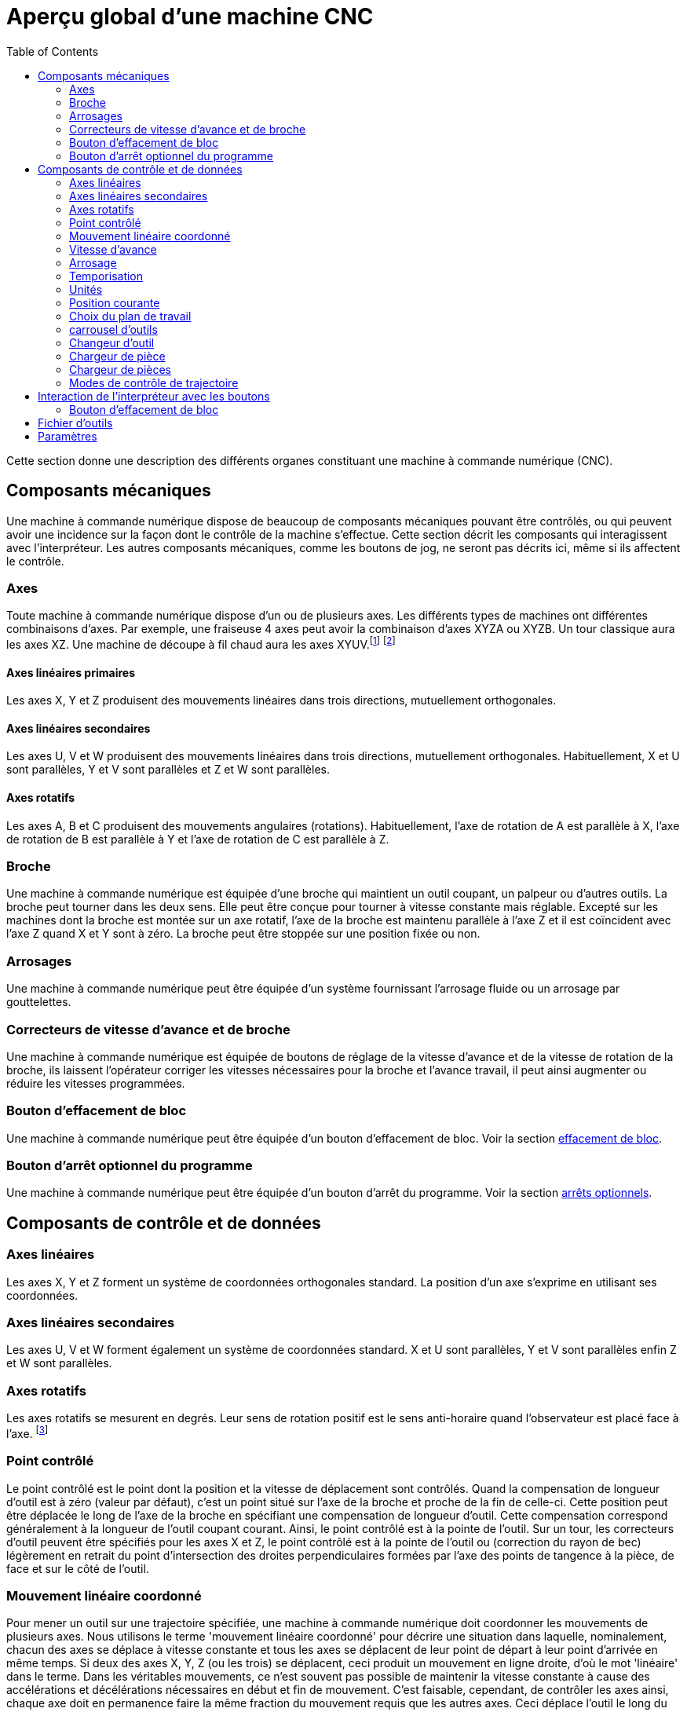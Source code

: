 :lang: fr
:toc:

[[cha:Apercu-machine-CNC]]
= Aperçu global d'une machine CNC

Cette section donne une description des différents organes constituant une
machine à commande numérique (CNC).

== Composants mécaniques

Une machine à commande numérique dispose de beaucoup de composants mécaniques
pouvant être contrôlés, ou qui peuvent avoir une incidence sur la façon
dont le contrôle de la machine s'effectue. Cette section décrit les
composants qui interagissent avec l'interpréteur. Les autres composants
mécaniques, comme les boutons de jog, ne seront pas décrits ici, même si
ils affectent le contrôle.

=== Axes(((axes)))

Toute machine à commande numérique dispose d'un ou de plusieurs axes. Les
différents types de machines ont différentes combinaisons d'axes. Par
exemple, une fraiseuse 4 axes peut avoir la combinaison d'axes XYZA ou
XYZB. Un tour classique aura les axes XZ. Une machine de découpe à fil
chaud aura les axes XYUV.footnote:[Si le mouvement des composants
mécaniques n'est pas indépendant, comme
sur une machine hexapode, le langage RS274/NGC et les fonctions
standards seront quand même utilisables, tant que le contrôle de bas
niveau sait comment contrôler les mécanismes actuels pour produire le
mouvement relatif de l'outil et de la pièce qui auraient été produits
par des axes indépendants. C'est appelé, la cinématique.]
footnote:[Avec LinuxCNC, le cas de la machine à portique XYYZ avec deux
moteurs pour un axe est mieux traité par la cinématique que par un
axe linéaire supplémentaire.]

==== Axes linéaires primaires(((axes linéaires primaires)))

Les axes X, Y et Z produisent des mouvements linéaires dans trois
directions, mutuellement orthogonales.

==== Axes linéaires secondaires(((axes linéaires secondaires)))

Les axes U, V et W produisent des mouvements linéaires dans trois
directions, mutuellement orthogonales. Habituellement, X et U sont
parallèles, Y et V sont parallèles et Z et W sont parallèles.

==== Axes rotatifs(((Axes rotatifs)))

Les axes A, B et C produisent des mouvements angulaires (rotations).
Habituellement, l'axe de rotation de A est parallèle à X, l'axe de
rotation de B est parallèle à Y et l'axe de rotation de C est parallèle
à Z.

=== Broche(((broche)))

Une machine à commande numérique est équipée d'une broche qui maintient un outil
coupant, un palpeur ou d'autres outils. La broche peut tourner dans les
deux sens. Elle peut être conçue pour tourner à vitesse constante mais
réglable. Excepté sur les machines dont la broche est montée sur un axe
rotatif, l'axe de la broche est maintenu parallèle à l'axe Z et il est
coïncident avec l'axe Z quand X et Y sont à zéro. La broche peut être
stoppée sur une position fixée ou non.

=== Arrosages(((arrosage)))

Une machine à commande numérique peut être équipée d'un système fournissant
l'arrosage fluide ou un arrosage par gouttelettes.

=== Correcteurs de vitesse d'avance et de broche(((feed override)))(((spindle override)))

Une machine à commande numérique est équipée de boutons de réglage de la vitesse
d'avance et de la vitesse de rotation de la broche, ils laissent
l'opérateur corriger les vitesses nécessaires pour la broche et
l'avance travail, il peut ainsi augmenter ou réduire les vitesses
programmées.

[[sub:block-delete-switch]]
=== Bouton d'effacement de bloc(((Bouton effacement de bloc)))

Une machine à commande numérique peut être équipée d'un bouton d'effacement de
bloc. Voir la section <<sub:block-delete-switch,effacement de bloc>>.

[[sub:optional-program-stop-switch]]
=== Bouton d'arrêt optionnel du programme(((arrêt optionnel)))

Une machine à commande numérique peut être équipée d'un bouton d'arrêt du programme.
Voir la section <<sub:optional-program-stop,arrêts optionnels>>.

== Composants de contrôle et de données

=== Axes linéaires

Les axes X, Y et Z forment un système de coordonnées orthogonales
standard. La position d'un axe s'exprime en utilisant ses coordonnées.

=== Axes linéaires secondaires

Les axes U, V et W forment également un système de coordonnées
standard. X et U sont parallèles, Y et V sont parallèles enfin Z et W
sont parallèles.

=== Axes rotatifs

Les axes rotatifs se mesurent en degrés. Leur sens de rotation positif
est le sens anti-horaire quand l'observateur est placé face à l'axe.
footnote:[Si les parallélismes sont particuliers, le constructeur du
système devra indiquer à quels sens de rotation correspondent
horaire et anti-horaire.]

[[sec:Point-controle]]
=== Point contrôlé(((point contrôlé)))

Le point contrôlé est le point dont la position et la vitesse de
déplacement sont contrôlés. Quand la compensation de longueur d'outil
est à zéro (valeur par défaut), c'est un point situé sur l'axe de la
broche et proche de la fin de celle-ci. Cette position peut être
déplacée le long de l'axe de la broche en spécifiant une compensation
de longueur d'outil. Cette compensation correspond généralement à la
longueur de l'outil coupant courant. Ainsi, le point contrôlé est à la
pointe de l'outil. Sur un tour, les correcteurs d'outil peuvent être
spécifiés pour les axes X et Z, le point contrôlé est à la pointe de
l'outil ou (correction du rayon de bec) légèrement en retrait du point
d'intersection des droites perpendiculaires formées par l'axe des
points de tangence à la pièce, de face et sur le côté de l'outil.

[[sec:Coordinated-Linear-Motion]]
=== Mouvement linéaire coordonné

Pour mener un outil sur une trajectoire spécifiée, une machine à commande
numérique doit coordonner les mouvements de plusieurs axes. Nous utilisons le
terme 'mouvement linéaire coordonné' pour décrire une situation dans
laquelle, nominalement, chacun des axes se déplace à vitesse constante
et tous les axes se déplacent de leur point de départ à leur point
d'arrivée en même temps. Si deux des axes X, Y, Z (ou les trois) se
déplacent, ceci produit un mouvement en ligne droite, d'où le mot
'linéaire' dans le terme. Dans les véritables mouvements, ce n'est
souvent pas possible de maintenir la vitesse constante à cause des
accélérations et décélérations nécessaires en début et fin de
mouvement. C'est faisable, cependant, de contrôler les axes ainsi,
chaque axe doit en permanence faire la même fraction du mouvement
requis que les autres axes. Ceci déplace l'outil le long du même
parcours et nous appelons aussi ce genre de mouvement, mouvement
linéaire coordonné.

Un mouvement linéaire coordonné peut être exécuté soit en vitesse
travail, soit en vitesse rapide, ou il peut être synchronisé à la
rotation de la broche. Si les limites physiques de l'axe rendent le
déplacement impossible, tous les axes seront ralentis pour maintenir
le parcours prévu.

[[sub:feed-rate]]
=== Vitesse d'avance(((vitesse d'avance)))

La vitesse à laquelle le point contrôlé se déplace est ajustable par
l'opérateur. Sauf cas particulier, vitesse inverse du temps, vitesse
par tour, voir la section <<gcode:g93-g95,sur les modes de vitesse>>, dans
l'interpréteur, l'interprétation des vitesses est la suivante:

 . Si le déplacement concerne un des axes XYZ, F est en unités machine
   par minute dans le système Cartésien XYZ et les mouvements des autres
   axes (UVWABC) sont également dans un même mode de coordonnées.
 . Autrement, si le déplacement concerne un des axes UVW, F est en unités
   machine par minute dans le système Cartésien UVW, tous les autres axes
   (ABC) se déplacent dans un même mode de coordonnées.
 . Autrement, le mouvement est purement rotatif et le mot F est en unités
   de rotation dans le système pseudo-Cartésien ABC.

=== Arrosage(((arrosage)))

Arrosage fluide ou par gouttelettes peuvent être activés
séparément. Le langage RS274/NGC les arrête ensemble, voir la section
<<mcode:m7-m9,des contrôles d'arrosage>>.

=== Temporisation(((tempo)))

Une temporisation peut être commandée (ex: pour immobiliser tous les
axes) pendant une durée spécifique. La broche n'est pas arrêtée pendant
une temporisation! Sans s'occuper <<sec:Modes-de-controle-trajectoires,du mode de contrôle de trajectoire>>
la machine s'arrêtera exactement à la fin du
dernier mouvement avant la temporisation.

=== Unités(((unités)))

Les unités utilisées pour les distances le long des axes X, Y et Z
peuvent être les pouces ou les millimètres. La vitesse de rotation de
la broche est en tours par minute. Les positions des axes rotatifs sont
exprimées en degrés. Les vitesses d'avance sont exprimées en unités
machine par minute ou en degrés par minute ou en unités de longueur par
tour de broche, comme décrit dans la section
<<sub:feed-rate,des vitesses>>.

=== Position courante

Le point contrôlé est toujours à un emplacement appelé la 'position
courante', et le contrôleur sait toujours où est cette position. Les
valeurs représentant la position courante doivent être ajustées en
l'absence de tout mouvement des axes si un de ces événements a lieu:

 . Les unités de longueur ont changé.
 . La compensation de longueur d'outil a changé.
 . Le décalage d'origine a changé.

=== Choix du plan de travail[[sec:Choix-du-plan-de-travail]]

Il y a toujours un plan sélectionné, qui doit être le plan XY, le plan
YZ, ou le plan XZ de la machine. L'axe Z est, bien sûr, perpendiculaire
au plan XY, l'axe X perpendiculaire au plan YZ et l'axe Y
perpendiculaire au plan XZ.

=== carrousel d'outils

Aucun ou un outil est assigné à chaque emplacement dans le carrousel.

=== Changeur d'outil

Une machine à commande numérique peut commander un changeur d'outils.

=== Chargeur de pièce

Les deux porte-pièces peuvent être intervertis par commande.

=== Chargeur de pièces(((chargement)))

Une machine à commande numérique peut être équipée d'un système de chargement des
pièces. Le système se compose de deux porte-pièces sur lesquels sont
fixés les bruts des pièces à usiner. Un seul porte-pièce à la fois est
en position d'usinage.

=== Modes de contrôle de trajectoire[[sec:Modes-de-controle-trajectoires]]

La machine peut être placée dans un de ces trois modes de contrôle de
trajectoire:

* mode arrêt exact::
    En mode arrêt exact, le mobile s'arrête brièvement à la fin de chaque mouvement
    programmé.
* mode trajectoire exacte::
    En mode trajectoire exacte, le mobile suit la trajectoire
    programmée aussi précisément que possible, ralentissant ou s'arrêtant
    si nécessaire aux angles vifs du parcours.
* mode trajectoire continue avec tolérance optionnelle::
    En mode trajectoire continue, les angles vifs du parcours peuvent être
    légèrement arrondis pour que la vitesse soit maintenue (sans dépasser la
    tolérance, si elle est spécifiée).

Voir également les G-codes <<gcode:g61-g61.1,G61/G61.1>> et <<gcode:g64,G64>> des
contrôles de trajectoire.

[[cnc:interpreter-interaction-with-switches]]
== Interaction de l'interpréteur avec les boutons

L'interpréteur interagit avec plusieurs boutons de commande. Cette
section décrit ces interactions plus en détail. En aucun cas
l'interpréteur ne connait ce que sont les réglages de ces boutons.

[[sec:Interaction-speed]](((Interaction-speed)))
=== Boutons de correction de vitesses

L'interpréteur de commande RS274/NGC autorise (M48) ou interdit (M49)
l'action des boutons d'ajustement des vitesses. Pour certains
mouvements, tels que la sortie de filet à la fin d'un cycle de
filetage, les boutons sont neutralisés automatiquement.

LinuxCNC réagit aux réglages de ces boutons seulement quand ils sont
autorisés.

=== Bouton d'effacement de bloc

Si le bouton 'Effacement de bloc' est actif, les lignes de code
RS274/NGC commençant par le caractère barre de fraction (caractère
d'effacement de bloc) ne sont pas interprétées. Si le bouton est
désactivé, ces mêmes lignes sont interprétées. Normalement le bouton
d'effacement de bloc doit être positionné avant de lancer le programme G-code.

[[sub:optional-program-stop]](((optional-program-stop)))
=== Bouton d'arrêt optionnel du programme

Si ce bouton est actif et qu'un code M1 est rencontré, le programme
est mis en pause.

[[sec:Fichier-Outils]]
== Fichier d'outils(((Fichier d'outils)))

Un fichier d'outils est requis par l'interpréteur. Le fichier indique
dans quels emplacements du carrousel sont placés les outils, la
longueur et le diamètre de chacun des outils.
Le nom de la table d'outils est défini sous cette forme dans le fichier ini:
----
[EMCIO]

# tool table file
TOOL_TABLE = tooltable.tbl
----

Il est également possible de donner à la table d'outils le même nom que le
fichier ini, mais avec une extension tbl, par exemple:

----
TOOL_TABLE = acme_300.tbl
----

ou encore:

----
TOOL_TABLE = EMC-AXIS-SIM.tbl
----

D'autres informations sont disponibles sur les spécificités du
<<sec:Tool-Table-Format,format de la table d'outils>>.

[[sec:machine-center-parameters]]
== Paramètres(((paramètres)))

Dans le langage RS274/NGC, la machine maintient un tableau
de 5400 paramètres numériques. La plupart d'entre eux ont un usage
spécifique. Le tableau de paramètres est persistant, même quand la
machine est mise hors tension. LinuxCNC utilise un fichier de paramètres et
assure sa persistance, il donne à l'interpréteur la responsabilité
d'actualiser le fichier. L'interpréteur lit le fichier quand il démarre
et l'écrit juste avant de s'arrêter.

Tous les paramètres sont disponibles pour une utilisation dans les
programmes de G-code.

Un fichier de paramètres est composé d'un certain nombre de lignes d'en-tête,
suivies par une ligne vide, suivie d'un nombre quelconque de lignes de données.
Les lignes d'en-tête sont ignorées par l'interpréteur. Il est important qu'il y
ait une ligne vide (sans espace ni tabulation), avant les données. La ligne
d'en-tête montrée dans le tableau ci-dessous, décrit
les colonnes de données, il est donc proposé (mais pas obligatoire) que
cette ligne soit toujours présente.

L'interpréteur lit seulement les deux premières colonnes du tableau.
Il ignore la troisième colonne, Commentaire.

Chaque ligne du fichier contient le numéro d'index d'un paramètre dans
la première colonne et la valeur attribuée à ce paramètre, dans la
deuxième colonne. La valeur est représentée par une nombre flottant en
double précision à l'intérieur de l'interpréteur, mais le point décimal
n'est pas exigé dans le fichier. Le format des paramètres décrit ci-dessous,
est obligatoire et doit être utilisé pour tous les
fichiers de paramètres, à l'exception des paramètres représentant une valeur sur
un axe rotatif inutilisé, qui peuvent être omis. Une erreur sera signalée si un
paramètre requis est absent. Un fichier de paramètres peut inclure tout autre
paramètre, tant que son numéro est compris dans une fourchette de 1 à 5400. Les
numéros de paramètre doivent être disposés dans l'ordre croissant.
Sinon, une erreur sera signalée. Le fichier original est copié comme
fichier de sauvegarde lorsque le nouveau fichier est écrit. Les
commentaires ne sont pas conservés lorsque le fichier est écrit.


.Format d'un fichier de paramètres[[sec:Format-fichier-de-parametres]]

[width="90%", options="header"]
|========================================
|Numéro d'index | Valeur | Commentaire
|5161 | 0.0 | G28 pom X
|5162 | 0.0 | G28 pom Y
|========================================
